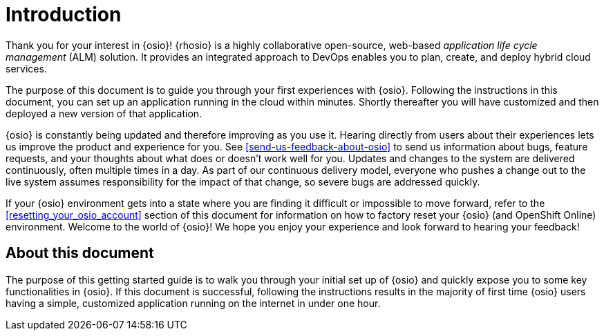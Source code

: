 [id="introduction"]
= Introduction

Thank you for your interest in {osio}! {rhosio} is a highly collaborative open-source, web-based _application life cycle management_ (ALM) solution. It provides an integrated approach to DevOps enables you to plan, create, and deploy hybrid cloud services.

The purpose of this document is to guide you through your first experiences with {osio}. Following the instructions in this document, you can set up an application running in the cloud within minutes. Shortly thereafter you will have customized and then deployed a new version of that application.

{osio} is constantly being updated and therefore improving as you use it. Hearing directly from users about their experiences lets us improve the product and experience for you. See <<send-us-feedback-about-osio>> to send us information about bugs, feature requests, and your thoughts about what does or doesn't work well for you. Updates and changes to the system are delivered continuously, often multiple times in a day. As part of our continuous delivery model, everyone who pushes a change out to the live system assumes responsibility for the impact of that change, so severe bugs are addressed quickly.

If your {osio} environment gets into a state where you are finding it difficult or impossible to move forward, refer to the <<resetting_your_osio_account>> section of this document for information on how to factory reset your {osio} (and OpenShift Online) environment. Welcome to the world of {osio}! We hope you enjoy your experience and look forward to hearing your feedback!

[id="about-this-document"]
== About this document

The purpose of this getting started guide is to walk you through your initial set up of {osio} and quickly expose you to some key functionalities in {osio}. If this document is successful, following the instructions results in the majority of first time {osio} users having a simple, customized application running on the internet in under one hour.
